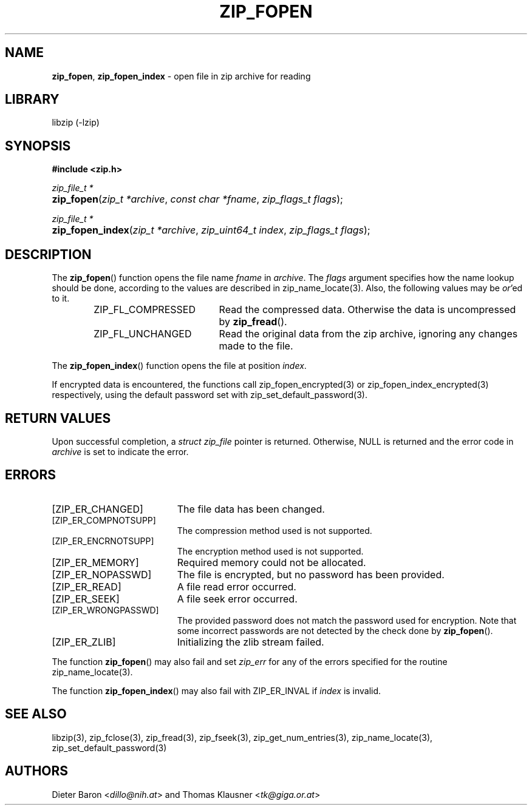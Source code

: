 .TH "ZIP_FOPEN" "3" "September 12, 2016" "NiH" "Library Functions Manual"
.nh
.if n .ad l
.SH "NAME"
\fBzip_fopen\fR,
\fBzip_fopen_index\fR
\- open file in zip archive for reading
.SH "LIBRARY"
libzip (-lzip)
.SH "SYNOPSIS"
\fB#include <zip.h>\fR
.sp
\fIzip_file_t *\fR
.PD 0
.HP 4n
\fBzip_fopen\fR(\fIzip_t\ *archive\fR, \fIconst\ char\ *fname\fR, \fIzip_flags_t\ flags\fR);
.PD
.PP
\fIzip_file_t *\fR
.PD 0
.HP 4n
\fBzip_fopen_index\fR(\fIzip_t\ *archive\fR, \fIzip_uint64_t\ index\fR, \fIzip_flags_t\ flags\fR);
.PD
.SH "DESCRIPTION"
The
\fBzip_fopen\fR()
function opens the file name
\fIfname\fR
in
\fIarchive\fR.
The
\fIflags\fR
argument specifies how the name lookup should be done, according to
the values are described in
zip_name_locate(3).
Also, the following values may be
\fIor\fR'ed
to it.
.RS 6n
.TP 19n
\fRZIP_FL_COMPRESSED\fR
Read the compressed data.
Otherwise the data is uncompressed by
\fBzip_fread\fR().
.TP 19n
\fRZIP_FL_UNCHANGED\fR
Read the original data from the zip archive, ignoring any changes made
to the file.
.RE
.PP
The
\fBzip_fopen_index\fR()
function opens the file at position
\fIindex\fR.
.PP
If encrypted data is encountered, the functions call
zip_fopen_encrypted(3)
or
zip_fopen_index_encrypted(3)
respectively, using the default password set with
zip_set_default_password(3).
.SH "RETURN VALUES"
Upon successful completion, a
\fIstruct zip_file\fR
pointer is returned.
Otherwise,
\fRNULL\fR
is returned and the error code in
\fIarchive\fR
is set to indicate the error.
.SH "ERRORS"
.TP 19n
[\fRZIP_ER_CHANGED\fR]
The file data has been changed.
.TP 19n
[\fRZIP_ER_COMPNOTSUPP\fR]
The compression method used is not supported.
.TP 19n
[\fRZIP_ER_ENCRNOTSUPP\fR]
The encryption method used is not supported.
.TP 19n
[\fRZIP_ER_MEMORY\fR]
Required memory could not be allocated.
.TP 19n
[\fRZIP_ER_NOPASSWD\fR]
The file is encrypted, but no password has been provided.
.TP 19n
[\fRZIP_ER_READ\fR]
A file read error occurred.
.TP 19n
[\fRZIP_ER_SEEK\fR]
A file seek error occurred.
.TP 19n
[\fRZIP_ER_WRONGPASSWD\fR]
The provided password does not match the password used for encryption.
Note that some incorrect passwords are not detected by the check done by
\fBzip_fopen\fR().
.TP 19n
[\fRZIP_ER_ZLIB\fR]
Initializing the zlib stream failed.
.PP
The function
\fBzip_fopen\fR()
may also fail and set
\fIzip_err\fR
for any of the errors specified for the routine
zip_name_locate(3).
.PP
The function
\fBzip_fopen_index\fR()
may also fail with
\fRZIP_ER_INVAL\fR
if
\fIindex\fR
is invalid.
.SH "SEE ALSO"
libzip(3),
zip_fclose(3),
zip_fread(3),
zip_fseek(3),
zip_get_num_entries(3),
zip_name_locate(3),
zip_set_default_password(3)
.SH "AUTHORS"
Dieter Baron <\fIdillo@nih.at\fR>
and
Thomas Klausner <\fItk@giga.or.at\fR>
